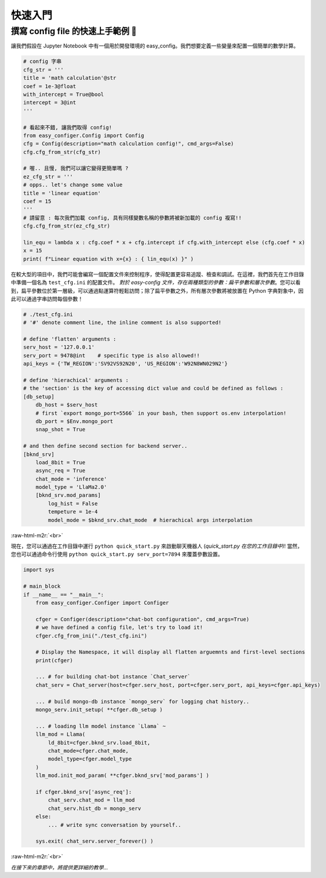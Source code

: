 .. role:: raw-html-m2r(raw)
   :format: html


快速入門
==========

撰寫 config file 的快速上手範例 🥂
~~~~~~~~~~~~~~~~~~~~~~~~~~~~~~~~~~~~

讓我們假設在 Jupyter Notebook 中有一個用於開發環境的 easy_config。我們想要定義一些變量來配置一個簡單的數學計算。

.. code-block:: python

   # config 字串
   cfg_str = '''
   title = 'math calculation'@str
   coef = 1e-3@float
   with_intercept = True@bool
   intercept = 3@int
   '''

   # 看起來不錯, 讓我們取得 config!
   from easy_configer.Config import Config
   cfg = Config(description="math calculation config!", cmd_args=False)
   cfg.cfg_from_str(cfg_str)

   # 喔.. 且慢, 我們可以讓它變得更簡單嗎 ?
   ez_cfg_str = '''
   # opps.. let's change some value
   title = 'linear equation'
   coef = 15        
   '''
   # 請留意 : 每次我們加載 config, 具有同樣變數名稱的參數將被新加載的 config 複寫!!
   cfg.cfg_from_str(ez_cfg_str)

   lin_equ = lambda x : cfg.coef * x + cfg.intercept if cfg.with_intercept else (cfg.coef * x)
   x = 15
   print( f"Linear equation with x={x} : { lin_equ(x) }" )



在較大型的項目中，我們可能會編寫一個配置文件來控制程序，使得配置更容易追蹤、檢查和調試。在這裡，我們首先在工作目錄中準備一個名為 ``test_cfg.ini`` 的配置文件。
*對於 easy-config 文件，存在兩種類型的參數：扁平參數和層次參數*。您可以看到，扁平參數位於第一層級，可以通過點運算符輕鬆訪問；除了扁平參數之外，所有層次參數將被放置在 Python 字典對象中，因此可以通過字串訪問每個參數！

.. code-block:: ini

   # ./test_cfg.ini
   # '#' denote comment line, the inline comment is also supported!

   # define 'flatten' arguments :
   serv_host = '127.0.0.1'  
   serv_port = 9478@int    # specific type is also allowed!!
   api_keys = {'TW_REGION':'SV92VS92N20', 'US_REGION':'W92N8WN029N2'}

   # define 'hierachical' arguments :
   # the 'section' is the key of accessing dict value and could be defined as follows :
   [db_setup]
       db_host = $serv_host
       # first `export mongo_port=5566` in your bash, then support os.env interpolation!
       db_port = $Env.mongo_port  
       snap_shot = True

   # and then define second section for backend server..
   [bknd_srv]
       load_8bit = True
       async_req = True
       chat_mode = 'inference'
       model_type = 'LlaMa2.0'
       [bknd_srv.mod_params]
           log_hist = False
           tempeture = 1e-4
           model_mode = $bknd_srv.chat_mode  # hierachical args interpolation


:raw-html-m2r:`<br>`

現在，您可以通過在工作目錄中運行 ``python quick_start.py`` 來啟動聊天機器人 (\ *quick_start.py 在您的工作目錄中*\ )!
當然，您也可以通過命令行使用 ``python quick_start.py serv_port=7894`` 來覆蓋參數設置。

.. code-block:: python

   import sys

   # main_block 
   if __name__ == "__main__":
       from easy_configer.Configer import Configer

       cfger = Configer(description="chat-bot configuration", cmd_args=True)
       # we have defined a config file, let's try to load it!
       cfger.cfg_from_ini("./test_cfg.ini")

       # Display the Namespace, it will display all flatten arguemnts and first-level sections
       print(cfger)

       ... # for building chat-bot instance `Chat_server`
       chat_serv = Chat_server(host=cfger.serv_host, port=cfger.serv_port, api_keys=cfger.api_keys)

       ... # build mongo-db instance `mongo_serv` for logging chat history..
       mongo_serv.init_setup( **cfger.db_setup )

       ... # loading llm model instance `Llama` ~
       llm_mod = Llama(
           ld_8bit=cfger.bknd_srv.load_8bit, 
           chat_mode=cfger.chat_mode, 
           model_type=cfger.model_type
       )
       llm_mod.init_mod_param( **cfger.bknd_srv['mod_params'] )

       if cfger.bknd_srv['async_req']:
           chat_serv.chat_mod = llm_mod
           chat_serv.hist_db = mongo_serv
       else:
           ... # write sync conversation by yourself..

       sys.exit( chat_serv.server_forever() )


:raw-html-m2r:`<br>`

*在接下來的章節中，將提供更詳細的教學...*

